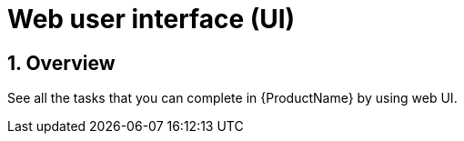 = Web user interface (UI)
:icons: font
:numbered:
:source-highlighter: highlightjs

== Overview
See all the tasks that you can complete in {ProductName} by using web UI.